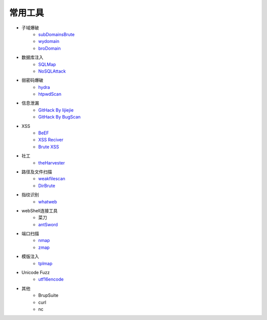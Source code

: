 常用工具
================================

- 子域爆破
    - `subDomainsBrute <https://github.com/lijiejie/subDomainsBrute>`_
    - `wydomain <https://github.com/ring04h/wydomain>`_
    - `broDomain <https://github.com/code-scan/BroDomain>`_

- 数据库注入
    - `SQLMap <https://github.com/sqlmapproject/sqlmap>`_
    - `NoSQLAttack <https://github.com/youngyangyang04/NoSQLAttack>`_

- 弱密码爆破
    - `hydra <https://github.com/vanhauser-thc/thc-hydra>`_
    - `htpwdScan <https://github.com/lijiejie/htpwdScan>`_

- 信息泄漏
    - `GitHack By lijiejie <https://github.com/lijiejie/GitHack>`_
    - `GitHack By BugScan <https://github.com/BugScanTeam/GitHack>`_

- XSS
    - `BeEF <https://github.com/beefproject/beef>`_
    - `XSS Reciver <https://github.com/firesunCN/BlueLotus_XSSReceiver>`_
    - `Brute XSS <https://github.com/shawarkhanethicalhacker/BruteXSS>`_

- 社工
    - `theHarvester <https://github.com/laramies/theHarvester>`_

- 路径及文件扫描
    - `weakfilescan <https://github.com/ring04h/weakfilescan>`_
    - `DirBrute <https://github.com/Xyntax/DirBrute>`_

- 指纹识别
    - `whatweb <https://github.com/urbanadventurer/whatweb>`_

- webShell连接工具
    - 菜刀
    - `antSword <https://github.com/antoor/antSword>`_

- 端口扫描
    - `nmap <https://github.com/nmap/nmap>`_
    - `zmap <https://github.com/zmap/zmap>`_

- 模版注入
    - `tplmap <https://github.com/epinna/tplmap>`_

- Unicode Fuzz
    - `utf16encode <http://www.fileformat.info/info/charset/UTF-16/list.htm>`_

- 其他
    - BrupSuite
    - curl
    - nc
    